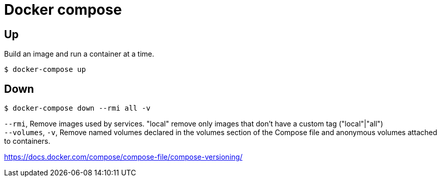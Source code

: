 = Docker compose

== Up

Build an image and run a container at a time.

 $ docker-compose up

== Down

 $ docker-compose down --rmi all -v

`--rmi`, Remove images used by services. "local" remove only images that don't have a custom tag ("local"|"all") +
`--volumes`, `-v`, Remove named volumes declared in the volumes section of the Compose file and anonymous volumes attached to containers.

https://docs.docker.com/compose/compose-file/compose-versioning/
